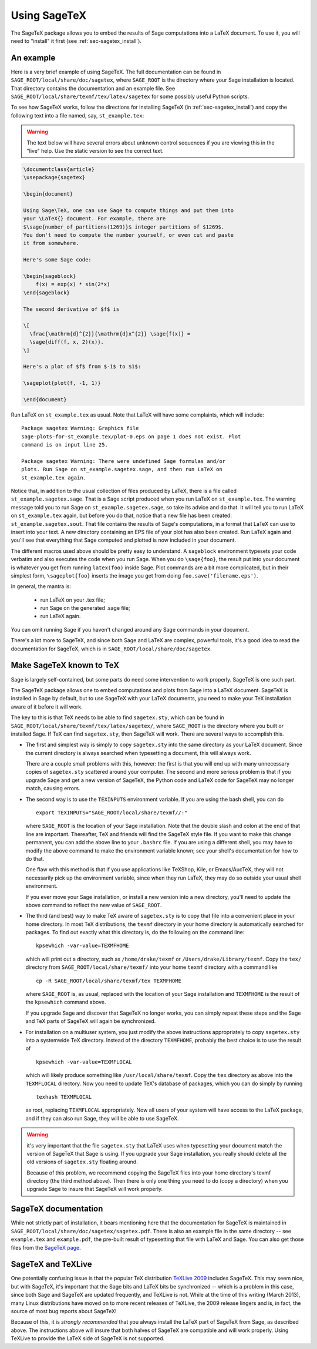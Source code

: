.. _sec-sagetex:

*************
Using SageTeX
*************

The SageTeX package allows you to embed the results of Sage computations into a
LaTeX document. To use it, you will need to "install" it first (see
:ref:`sec-sagetex_install`).

An example
----------

Here is a very brief example of using SageTeX. The full documentation
can be found in ``SAGE_ROOT/local/share/doc/sagetex``,
where ``SAGE_ROOT`` is the directory where your Sage installation is
located. That directory contains the documentation and an example file.
See ``SAGE_ROOT/local/share/texmf/tex/latex/sagetex`` for
some possibly useful Python scripts.

To see how SageTeX works, follow the directions for installing SageTeX (in
:ref:`sec-sagetex_install`) and copy the following text into a file named, say,
``st_example.tex``:

.. warning::

  The text below will have several errors about unknown control
  sequences if you are viewing this in the "live" help. Use the static
  version to see the correct text.

.. code-block:: latex

    \documentclass{article}
    \usepackage{sagetex}

    \begin{document}

    Using Sage\TeX, one can use Sage to compute things and put them into
    your \LaTeX{} document. For example, there are
    $\sage{number_of_partitions(1269)}$ integer partitions of $1269$.
    You don't need to compute the number yourself, or even cut and paste
    it from somewhere.

    Here's some Sage code:

    \begin{sageblock}
        f(x) = exp(x) * sin(2*x)
    \end{sageblock}

    The second derivative of $f$ is

    \[
      \frac{\mathrm{d}^{2}}{\mathrm{d}x^{2}} \sage{f(x)} =
      \sage{diff(f, x, 2)(x)}.
    \]

    Here's a plot of $f$ from $-1$ to $1$:

    \sageplot{plot(f, -1, 1)}

    \end{document}

Run LaTeX on ``st_example.tex`` as usual. Note that LaTeX will have some
complaints, which will include::

    Package sagetex Warning: Graphics file
    sage-plots-for-st_example.tex/plot-0.eps on page 1 does not exist. Plot
    command is on input line 25.

    Package sagetex Warning: There were undefined Sage formulas and/or
    plots. Run Sage on st_example.sagetex.sage, and then run LaTeX on
    st_example.tex again.

Notice that, in addition to the usual collection of files produced by
LaTeX, there is a file called ``st_example.sagetex.sage``. That is a Sage script
produced when you run LaTeX on ``st_example.tex``. The warning message
told you to run Sage on ``st_example.sagetex.sage``, so take its advice and do
that. It will tell you to run LaTeX on ``st_example.tex`` again, but
before you do that, notice that a new file has been created:
``st_example.sagetex.sout``. That file contains the results of Sage's
computations, in a format that LaTeX can use to insert into your text. A
new directory containing an EPS file of your plot has also been created.
Run LaTeX again and you'll see that everything that Sage computed and
plotted is now included in your document.

The different macros used above should be pretty easy to understand. A
``sageblock`` environment typesets your code verbatim and also executes
the code when you run Sage. When you do ``\sage{foo}``, the result put
into your document is whatever you get from running ``latex(foo)``
inside Sage. Plot commands are a bit more complicated, but in their
simplest form, ``\sageplot{foo}`` inserts the image you get from doing
``foo.save('filename.eps')``.

In general, the mantra is:

    - run LaTeX on your .tex file;
    - run Sage on the generated .sage file;
    - run LaTeX again.

You can omit running Sage if you haven't changed around any Sage
commands in your document.

There's a lot more to SageTeX, and since both Sage and LaTeX are
complex, powerful tools, it's a good idea to read the documentation for
SageTeX, which is in
``SAGE_ROOT/local/share/doc/sagetex``.

.. _sec-sagetex_install:

Make SageTeX known to TeX
-------------------------

Sage is largely self-contained, but some parts do need some intervention
to work properly. SageTeX is one such part.

The SageTeX package allows one to embed computations and plots from Sage
into a LaTeX document. SageTeX is installed in Sage by default, but to
use SageTeX with your LaTeX documents, you need to make your TeX
installation aware of it before it will work.

The key to this is that TeX needs to be able to find ``sagetex.sty``,
which can be found in
``SAGE_ROOT/local/share/texmf/tex/latex/sagetex/``, where
``SAGE_ROOT`` is the directory where you built or installed Sage. If
TeX can find ``sagetex.sty``, then SageTeX will work. There are several
ways to accomplish this.

- The first and simplest way is simply to copy ``sagetex.sty`` into the
  same directory as your LaTeX document. Since the current directory is
  always searched when typesetting a document, this will always work.

  There are a couple small problems with this, however: the first is
  that you will end up with many unnecessary copies of ``sagetex.sty``
  scattered around your computer. The second and more serious problem is
  that if you upgrade Sage and get a new version of SageTeX, the Python
  code and LaTeX code for SageTeX may no longer match, causing errors.

- The second way is to use the ``TEXINPUTS`` environment variable. If
  you are using the bash shell, you can do

  ::

      export TEXINPUTS="SAGE_ROOT/local/share/texmf//:"

  where ``SAGE_ROOT`` is the location of your Sage installation. Note
  that the double slash and colon at the end of that line are important.
  Thereafter, TeX and friends will find the SageTeX style file. If you
  want to make this change permanent, you can add the above line to your
  ``.bashrc`` file. If you are using a different shell, you may have to
  modify the above command to make the environment variable known; see
  your shell's documentation for how to do that.

  One flaw with this method is that if you use applications like
  TeXShop, Kile, or Emacs/AucTeX, they will not necessarily pick up the
  environment variable, since when they run LaTeX, they may do so
  outside your usual shell environment.

  If you ever move your Sage installation, or install a new version into
  a new directory, you'll need to update the above command to reflect
  the new value of ``SAGE_ROOT``.

- The third (and best) way to make TeX aware of ``sagetex.sty`` is to
  copy that file into a convenient place in your home directory. In most
  TeX distributions, the ``texmf`` directory in your home directory is
  automatically searched for packages. To find out exactly what this
  directory is, do the following on the command line::

      kpsewhich -var-value=TEXMFHOME

  which will print out a directory, such as ``/home/drake/texmf`` or
  ``/Users/drake/Library/texmf``. Copy the ``tex/`` directory from
  ``SAGE_ROOT/local/share/texmf/`` into your home ``texmf`` directory
  with a command like

  ::

      cp -R SAGE_ROOT/local/share/texmf/tex TEXMFHOME

  where ``SAGE_ROOT`` is, as usual, replaced with the location of your
  Sage installation and ``TEXMFHOME`` is the result of the
  ``kpsewhich`` command above.

  If you upgrade Sage and discover that SageTeX no longer works, you can
  simply repeat these steps and the Sage and TeX parts of SageTeX will
  again be synchronized.

.. _sagetex_installation_multiuser:

- For installation on a multiuser system, you just modify the above
  instructions appropriately to copy ``sagetex.sty`` into a systemwide
  TeX directory. Instead of the directory ``TEXMFHOME``, probably the
  best choice is to use the result of

  ::

      kpsewhich -var-value=TEXMFLOCAL

  which will likely produce something like ``/usr/local/share/texmf``.
  Copy the ``tex`` directory as above into the ``TEXMFLOCAL``
  directory. Now you need to update TeX's database of packages, which
  you can do simply by running

  ::

      texhash TEXMFLOCAL

  as root, replacing ``TEXMFLOCAL`` appropriately. Now all users of your
  system will have access to the LaTeX package, and if they can also run
  Sage, they will be able to use SageTeX.

.. warning::

  it's very important that the file ``sagetex.sty`` that LaTeX uses when
  typesetting your document match the version of SageTeX that Sage is
  using. If you upgrade your Sage installation, you really should delete
  all the old versions of ``sagetex.sty`` floating around.

  Because of this problem, we recommend copying the SageTeX files into
  your home directory's texmf directory (the third method above). Then
  there is only one thing you need to do (copy a directory) when you
  upgrade Sage to insure that SageTeX will work properly.

SageTeX documentation
---------------------

While not strictly part of installation, it bears mentioning here that
the documentation for SageTeX is maintained in
``SAGE_ROOT/local/share/doc/sagetex/sagetex.pdf``. There is also an
example file in the same directory -- see ``example.tex`` and
``example.pdf``, the pre-built result of typesetting that file with
LaTeX and Sage. You can also get those files from the `SageTeX page <https://github.com/sagemath/sagetex>`_.

SageTeX and TeXLive
-------------------

One potentially confusing issue is that the popular TeX distribution
`TeXLive 2009 <http://www.tug.org/texlive/>`_ includes SageTeX. This may
seem nice, but with SageTeX, it's important that the Sage bits and LaTeX
bits be synchronized -- which is a problem in this case, since both Sage
and SageTeX are updated frequently, and TeXLive is not.
While at the time of this writing (March 2013), many Linux distributions
have moved on to more recent releases of TeXLive, the 2009 release
lingers and is, in fact, the source of most bug reports about SageTeX!

Because of this, it is *strongly recommended* that you always install
the LaTeX part of SageTeX from Sage, as described above. The
instructions above will insure that both halves of SageTeX are
compatible and will work properly. Using TeXLive to provide the LaTeX
side of SageTeX is not supported.
